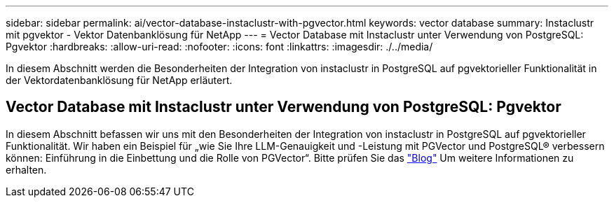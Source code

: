 ---
sidebar: sidebar 
permalink: ai/vector-database-instaclustr-with-pgvector.html 
keywords: vector database 
summary: Instaclustr mit pgvektor - Vektor Datenbanklösung für NetApp 
---
= Vector Database mit Instaclustr unter Verwendung von PostgreSQL: Pgvektor
:hardbreaks:
:allow-uri-read: 
:nofooter: 
:icons: font
:linkattrs: 
:imagesdir: ./../media/


[role="lead"]
In diesem Abschnitt werden die Besonderheiten der Integration von instaclustr in PostgreSQL auf pgvektorieller Funktionalität in der Vektordatenbanklösung für NetApp erläutert.



== Vector Database mit Instaclustr unter Verwendung von PostgreSQL: Pgvektor

In diesem Abschnitt befassen wir uns mit den Besonderheiten der Integration von instaclustr in PostgreSQL auf pgvektorieller Funktionalität. Wir haben ein Beispiel für „wie Sie Ihre LLM-Genauigkeit und -Leistung mit PGVector und PostgreSQL® verbessern können: Einführung in die Einbettung und die Rolle von PGVector“. Bitte prüfen Sie das link:https://www.instaclustr.com/blog/how-to-improve-your-llm-accuracy-and-performance-with-pgvector-and-postgresql-introduction-to-embeddings-and-the-role-of-pgvector/["Blog"] Um weitere Informationen zu erhalten.
